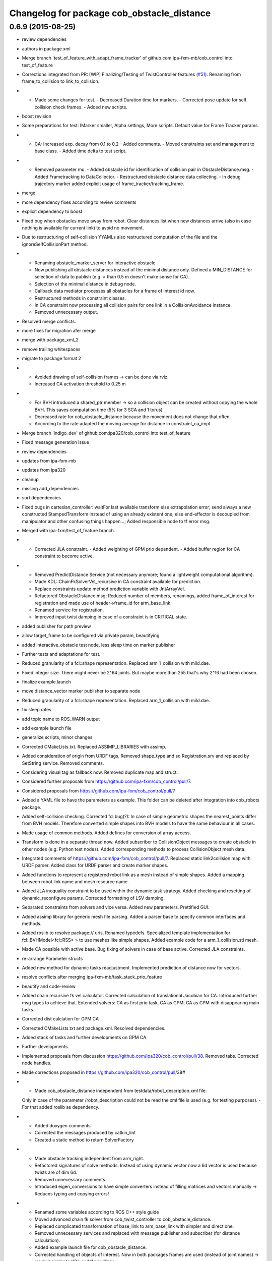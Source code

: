 ^^^^^^^^^^^^^^^^^^^^^^^^^^^^^^^^^^^^^^^^^^^
Changelog for package cob_obstacle_distance
^^^^^^^^^^^^^^^^^^^^^^^^^^^^^^^^^^^^^^^^^^^

0.6.9 (2015-08-25)
------------------
* review dependencies
* authors in package xml
* Merge branch 'test_of_feature_with_adapt_frame_tracker' of github.com:ipa-fxm-mb/cob_control into test_of_feature
* Corrections integrated from PR: [WIP] Finalizing/Testing of TwistController features (`#51 <https://github.com/ipa-fxm/cob_control/issues/51>`_). Renaming from frame_to_collision to link_to_collision.
* - Made some changes for test. - Decreased Duration time for markers. - Corrected pose update for self collision check frames. - Added new scripts.
* boost revision
* Some preparations for test: IMarker smaller, Alpha settings, More scripts. Default value for Frame Tracker params.
* - CA: Increased exp. decay from 0.1 to 0.2 - Added comments. - Moved constraints set and management to base class. - Added time delta to test script.
* - Removed parameter mu. - Added obstacle id for identification of collision pair in ObstacleDistance.msg. - Added Frametracking to DataCollector. - Restructured obstacle distance data collecting. - In debug trajectory marker added explicit usage of frame_tracker/tracking_frame.
* merge
* more dependency fixes according to review comments
* explicit dependency to boost
* Fixed bug when obstacles move away from robot. Clear distances list when new distances arrive (also in case nothing is available for current link) to avoid no movement.
* Due to restructuring of self-collision YYAMLs also restructured computation of the file and the ignoreSelfCollisionPart method.
* - Renaming obstacle_marker_server for interactive obstacle
  - Now publishing all obstacle distances instead of the minimal distance only. Defined a MIN_DISTANCE for selection of data to publish (e.g. > than 0.5 m doesn't make sense for CA).
  - Selection of the minimal distance in debug node.
  - Callback data mediator processes all obstacles for a frame of interest id now.
  - Restructured methods in constraint classes.
  - In CA constraint now processing all collision pairs for one link in a CollisionAvoidance instance.
  - Removed unnecessary output.
* Resolved merge conflicts.
* more fixes for migration afer merge
* merge with package_xml_2
* remove trailing whitespaces
* migrate to package format 2
* - Avoided drawing of self-collision frames -> can be done via rviz.
  - Increased CA activation threshold to 0.25 m
* - For BVH introduced a shared_ptr member -> so a collision object can be created without copying the whole BVH. This saves computation time (5% for 3 SCA and 1 torus)
  - Decreased rate for cob_obstacle_distance because the movement does not change that often.
  - According to the rate adapted the moving average for distance in constraint_ca_impl
* Merge branch 'indigo_dev' of github.com:ipa320/cob_control into test_of_feature
* Fixed message generation issue
* review dependencies
* updates from ipa-fxm-mb
* updates from ipa320
* cleanup
* missing add_dependencies
* sort dependencies
* Fixed bugs in cartesian_controller: waitFor last available transform else extrapolation error; send always a new constructed StampedTransform instead of using an already existent one, else end-effector is decoupled from manipulator and other confusing things happen...; Added responsible node to tf error msg.
* Merged with ipa-fxm/test_of_feature branch.
* - Corrected JLA constraint. - Added weighting of GPM prio dependent. - Added buffer region for CA constraint to become active.
* - Removed PredictDistance Service (not necessary anymore; found a lightweight computational algorithm).
  - Made KDL::ChainFkSolverVel_recursive in CA constraint available for prediction.
  - Replace constraints update method prediction variable with JntArrayVel.
  - Refactored ObstacleDistance.msg: Reduced number of members, renamings, added frame_of_interest for registration and made use of header->frame_id for arm_base_link.
  - Renamed service for registration.
  - Improved input twist damping in case of a constraint is in CRITICAL state.
* added publisher for path preview
* allow target_frame to be configured via private param, beautifying
* added interactive_obstacle test node, less sleep time on marker publisher
* Further tests and adaptations for test.
* Reduced granularity of a fcl::shape representation. Replaced arm_1_collision with mild.dae.
* Fixed integer size. There might never be 2^64 joints. But maybe more than 255 that's why 2^16 had been chosen.
* finalize example.launch
* move distance_vector marker publisher to separate node
* Reduced granularity of a fcl::shape representation. Replaced arm_1_collision with mild.dae.
* fix sleep rates
* add topic name to ROS_WARN output
* add example launch file
* generalize scripts, minor changes
* Corrected CMakeLists.txt. Replaced ASSIMP_LIBRARIES with assimp.
* Added consideration of origin from URDF tags. Removed shape_type and so Registration.srv and replaced by SetString service. Removed comments.
* Considering visual tag as fallback now. Removed duplicate map and struct.
* Considered further proposals from https://github.com/ipa-fxm/cob_control/pull/7.
* Considered proposals from https://github.com/ipa-fxm/cob_control/pull/7
* Added a YAML file to have the parameters as example. This folder can be deleted after integration into cob_robots package.
* Added self-collision checking. Corrected fcl bug(?): In case of simple geometric shapes the nearest_points differ from BVH models. Therefore converted simple shapes into BVH models to have the same behaviour in all cases.
* Made usage of common methods. Added defines for conversion of array access.
* Transform is done in a separate thread now. Added subscriber to CollisionObject messages to create obstacle in other nodes (e.g. Python test nodes). Added corresponding methods to process CollisionObject mesh data.
* Integrated comments of https://github.com/ipa-fxm/cob_control/pull/7. Replaced static link2collision map with URDF parser. Added class for URDF parser and create marker shapes.
* Added functions to represent a registered robot link as a mesh instead of simple shapes. Added a mapping between robot link name and mesh resource name.
* Added JLA inequality constraint to be used within the dynamic task strategy. Added checking and resetting of dynamic_reconfigure params. Corrected formatting of LSV damping.
* Separated constraints from solvers and vice versa. Added new parameters. Prettified GUI.
* Added assimp library for generic mesh file parsing. Added a parser base to specify common interfaces and methods.
* Added roslib to resolve package:// uris. Renamed typedefs. Specialized template implementation for fcl::BVHModel<fcl::RSS> > to use meshes like simple shapes. Added example code for a arm_1_collision.stl mesh.
* Made CA possible with active base. Bug fixing of solvers in case of base active. Corrected JLA constraints.
* re-arrange Parameter structs
* Added new method for dynamic tasks readjustment. Implemented prediction of distance now for vectors.
* resolve conflicts after merging ipa-fxm-mb/task_stack_prio_feature
* beautify and code-review
* Added chain recursive fk vel calculator. Corrected calculation of translational Jacobian for CA. Introduced further msg types to achieve that. Extended solvers: CA as first prio task, CA as GPM, CA as GPM with disappearing main tasks.
* Corrected dist calclation for GPM CA
* Corrected CMakeLists.txt and package.xml. Resolved dependencies.
* Added stack of tasks and further developments on GPM CA.
* Further developments.
* Implemented proposals from discussion https://github.com/ipa320/cob_control/pull/38. Removed tabs. Corrected node handles.
* Made corrections proposed in https://github.com/ipa320/cob_control/pull/38#
* - Made cob_obstacle_distance independent from testdata/robot_description.xml file.
  Only in case of the parameter /robot_description could not be read the xml file is used (e.g. for testing purposes).
  - For that added roslib as dependency.
* - Added doxygen comments
  - Corrected the messages produced by catkin_lint
  - Created a static method to return SolverFactory
* - Made obstacle tracking independent from arm_right.
  - Refactored signatures of solve methods: Instead of using dynamic vector now a 6d vector is used because twists are of dim 6d.
  - Removed unnecessary comments.
  - Introduced eigen_conversions to have simple converters instead of filling matrices and vectors manually -> Reduces typing and copying errors!
* - Renamed some variables according to ROS C++ style guide
  - Moved advanced chain fk solver from cob_twist_controller to cob_obstacle_distance.
  - Replaced complicated transformation of base_link to arm_base_link with simpler and direct one.
  - Removed unnecessary services and replaced with message publisher and subscriber (for distance calculation).
  - Added example launch file for cob_obstacle_distance.
  - Corrected handling of objects of interest. Now in both packages frames are used (instead of joint names) -> made it similar to KDL and tf handlings.
  - Removed commented code.
  - Removed pointer where objects could be used directly (constraint params generation)
  - callback data mediator keeps old distance values until new ones were received. An iterator is used to go through the container.
* - Created a obstacle distance publisher in cob_obstacle_distance package and a subscriber in cob_twist_controller package.
  - Created registration service in cob_obstacle_distance
  - Creation of multiple CA constraints dependent on formerly registered joint regions.
* Renaming
* Contributors: Andriy Petlovanyy, ipa-fxm, ipa-fxm-mb
